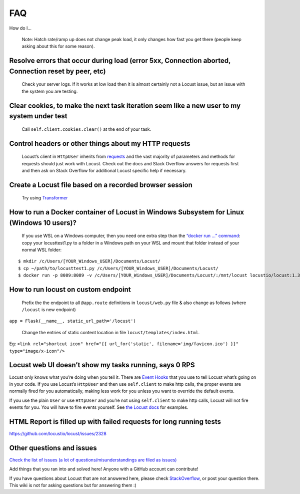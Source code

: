 .. _faq:

===
FAQ
===

How do I…

..

   Note: Hatch rate/ramp up does not change peak load, it only changes
   how fast you get there (people keep asking about this for some
   reason).

Resolve errors that occur during load (error 5xx, Connection aborted, Connection reset by peer, etc)
~~~~~~~~~~~~~~~~~~~~~~~~~~~~~~~~~~~~~~~~~~~~~~~~~~~~~~~~~~~~~~~~~~~~~~~~~~~~~~~~~~~~~~~~~~~~~~~~~~~~

   Check your server logs. If it works at low load then it is almost
   certainly not a Locust issue, but an issue with the system you are
   testing.

Clear cookies, to make the next task iteration seem like a new user to my system under test
~~~~~~~~~~~~~~~~~~~~~~~~~~~~~~~~~~~~~~~~~~~~~~~~~~~~~~~~~~~~~~~~~~~~~~~~~~~~~~~~~~~~~~~~~~~

   Call ``self.client.cookies.clear()`` at the end of your task.

Control headers or other things about my HTTP requests
~~~~~~~~~~~~~~~~~~~~~~~~~~~~~~~~~~~~~~~~~~~~~~~~~~~~~~

   Locust’s client in ``HttpUser`` inherits from
   `requests <https://requests.readthedocs.io/en/master/>`__ and the
   vast majority of parameters and methods for requests should just work
   with Locust. Check out the docs and Stack Overflow answers for
   requests first and then ask on Stack Overflow for additional Locust
   specific help if necessary.

Create a Locust file based on a recorded browser session
~~~~~~~~~~~~~~~~~~~~~~~~~~~~~~~~~~~~~~~~~~~~~~~~~~~~~~~~

   Try using `Transformer <https://transformer.readthedocs.io/>`__

How to run a Docker container of Locust in Windows Subsystem for Linux (Windows 10 users)?
~~~~~~~~~~~~~~~~~~~~~~~~~~~~~~~~~~~~~~~~~~~~~~~~~~~~~~~~~~~~~~~~~~~~~~~~~~~~~~~~~~~~~~~~~~

   If you use WSL on a Windows computer, then you need one extra step
   than the `“docker run …”
   command <https://docs.locust.io/en/stable/running-locust-docker.html>`__:
   copy your locusttest1.py to a folder in a Windows path on your WSL
   and mount that folder instead of your normal WSL folder:

::

   $ mkdir /c/Users/[YOUR_Windows_USER]/Documents/Locust/
   $ cp ~/path/to/locusttest1.py /c/Users/[YOUR_Windows_USER]/Documents/Locust/
   $ docker run -p 8089:8089 -v /c/Users/[YOUR_Windows_USER]/Documents/Locust/:/mnt/locust locustio/locust:1.3.1 -f /mnt/locust/locusttest1.py

How to run locust on custom endpoint
~~~~~~~~~~~~~~~~~~~~~~~~~~~~~~~~~~~~

   Prefix the the endpoint to all ``@app.route`` definitions in
   ``locust/web.py`` file & also change as follows (where ``/locust`` is
   new endpoint)

``app = Flask(__name__, static_url_path='/locust')``

   Change the entries of static content location in file
   ``locust/templates/index.html``.

Eg:
``<link rel="shortcut icon" href="{{ url_for('static', filename='img/favicon.ico') }}" type="image/x-icon"/>``

Locust web UI doesn’t show my tasks running, says 0 RPS
~~~~~~~~~~~~~~~~~~~~~~~~~~~~~~~~~~~~~~~~~~~~~~~~~~~~~~~

Locust only knows what you’re doing when you tell it. There are `Event
Hooks <https://docs.locust.io/en/stable/api.html#events>`__ that you use
to tell Locust what’s going on in your code. If you use Locust’s
``HttpUser`` and then use ``self.client`` to make http calls, the proper
events are normally fired for you automatically, making less work for
you unless you want to override the default events.

If you use the plain ``User`` or use ``HttpUser`` and you’re not using
``self.client`` to make http calls, Locust will not fire events for you.
You will have to fire events yourself. See `the Locust
docs <https://docs.locust.io/en/stable/testing-other-systems.html>`__
for examples.

HTML Report is filled up with failed requests for long running tests
~~~~~~~~~~~~~~~~~~~~~~~~~~~~~~~~~~~~~~~~~~~~~~~~~~~~~~~~~~~~~~~~~~~~

https://github.com/locustio/locust/issues/2328

Other questions and issues
~~~~~~~~~~~~~~~~~~~~~~~~~~

`Check the list of issues (a lot of questions/misunderstandings are
filed as
issues) <https://github.com/locustio/locust/issues?q=is%3Aissue%20>`__

Add things that you ran into and solved here! Anyone with a GitHub
account can contribute!

If you have questions about Locust that are not answered here, please
check
`StackOverflow <https://stackoverflow.com/questions/tagged/locust>`__,
or post your question there. This wiki is not for asking questions but
for answering them :)